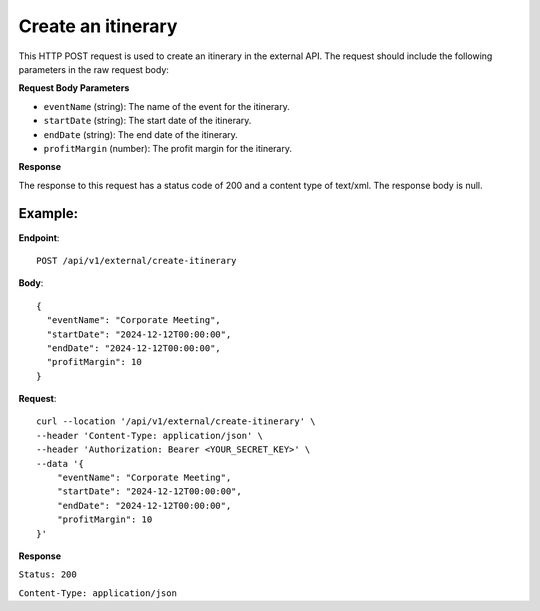 Create an itinerary
===================

This HTTP POST request is used to create an itinerary in the external API. The request should include the following parameters in the raw request body:

**Request Body Parameters**

- ``eventName`` (string): The name of the event for the itinerary.
  
- ``startDate`` (string): The start date of the itinerary.
  
- ``endDate`` (string): The end date of the itinerary.
  
- ``profitMargin`` (number): The profit margin for the itinerary.

**Response**

The response to this request has a status code of 200 and a content type of text/xml. The response body is null.

Example:
--------

**Endpoint**::

   POST /api/v1/external/create-itinerary

**Body**::

    {
      "eventName": "Corporate Meeting",
      "startDate": "2024-12-12T00:00:00",
      "endDate": "2024-12-12T00:00:00",
      "profitMargin": 10
    }


**Request**::

    curl --location '/api/v1/external/create-itinerary' \
    --header 'Content-Type: application/json' \
    --header 'Authorization: Bearer <YOUR_SECRET_KEY>' \
    --data '{
        "eventName": "Corporate Meeting",
        "startDate": "2024-12-12T00:00:00",
        "endDate": "2024-12-12T00:00:00",
        "profitMargin": 10
    }'

**Response**

``Status: 200``

``Content-Type: application/json``






